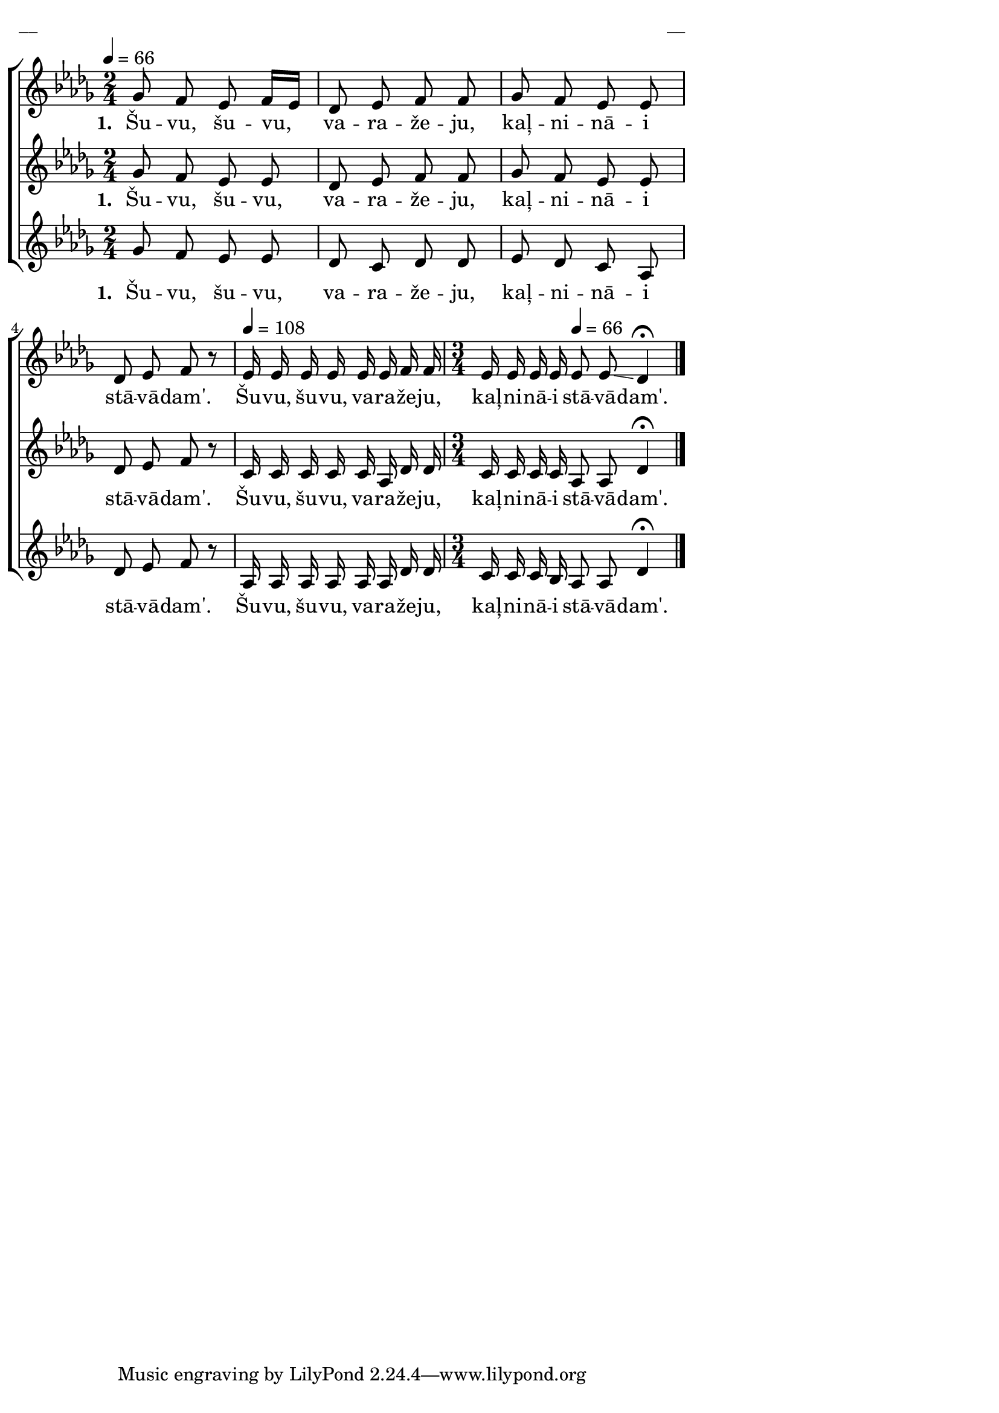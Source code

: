 \version "2.13.16"

%\header {
%    title = "Šuvu, šuvu, varažeju"
%}

\paper {
line-width = 14\cm
left-margin = 0.4\cm
between-system-padding = 0.1\cm
between-system-space = 0.1\cm
}

\layout {
indent = #0
ragged-last = ##f
}

%chordsA = \chordmode {
%\germanChords
%\set majorSevenSymbol = \markup { maj7 }
%
%}

global = {
  \key des \major
  \time 2/4
  \autoBeamOff
}

sopMusic = \relative c'' {
  \tempo 4=66
  ges8 f es f16 [es] | des8 es f f | ges f es es | des es f r |
  \tempo 4=108
  es16 es es es es es f f | \time 3/4 es es es es \tempo 4=66 es8 es \glissando des4 \fermata \bar"|."
}

sopWords = \lyricmode {
  \set stanza = "1. "
  Šu -- vu, šu -- vu, va -- ra -- že -- ju, kaļ -- ni -- nā -- i stā -- vā -- dam'.
  Šu -- vu, šu -- vu, va -- ra -- že -- ju, kaļ -- ni -- nā -- i stā -- vā -- dam'.
}

altoMusic = \relative c'' {
  ges8 f es es | des es f f | ges f es es | des es f r |
  c16 c c c c as des des | \time 3/4 c c c c as8 as des4 \fermata
}

altoWords = \lyricmode {
  \set stanza = "1. "
  Šu -- vu, šu -- vu, va -- ra -- že -- ju, kaļ -- ni -- nā -- i stā -- vā -- dam'.
  Šu -- vu, šu -- vu, va -- ra -- že -- ju, kaļ -- ni -- nā -- i stā -- vā -- dam'.
}

tenorMusic = \relative c'' {
  ges8 f es es | des c des des | es des c as | des es f r |
  as,16 as as as as as des des | \time 3/4 c c c bes as8 as des4 \fermata
}

tenorWords = \lyricmode {
  \set stanza = "1. "
  Šu -- vu, šu -- vu, va -- ra -- že -- ju, kaļ -- ni -- nā -- i stā -- vā -- dam'.
  Šu -- vu, šu -- vu, va -- ra -- že -- ju, kaļ -- ni -- nā -- i stā -- vā -- dam'.
}


fullScore = <<
%\new ChordNames { \chordsA }
\new ChoirStaff <<
    %\new Lyrics = sopranos { s1 }
    \new Staff = women <<
      \new Voice = "sopranos" {
        \oneVoice
        << \global \sopMusic >>
      }
    >>
    \new Lyrics = sopranos { s1 }
    \new Staff = women <<
      \new Voice = "altos" {
        \oneVoice
        << \global \altoMusic >>
      }
    >>
    \new Lyrics = "altos" { s1 }
    %\new Lyrics = "tenors" { s1 }
    \new Staff = men <<
      %\clef bass
      \new Voice = "tenors" {
        \oneVoice
        << \global \tenorMusic >>
      }
      %\new Voice = "basses" {
      %  \voiceTwo << \global \bassMusic >>
      %}
    >>
    \new Lyrics = "tenors" { s1 }
    %\new Lyrics = basses { s1 }    
    \context Lyrics = sopranos \lyricsto sopranos \sopWords
    \context Lyrics = altos \lyricsto altos \altoWords
    \context Lyrics = tenors \lyricsto tenors \tenorWords
    %\context Lyrics = basses \lyricsto basses \bassWords
  >>  
>>

\score {
\fullScore
\header { piece = "__" opus = "__" }
}
\markup { \with-color #(x11-color 'white) \sans \smaller "__" }
\score {
\unfoldRepeats
\fullScore
\midi {
\context { \ChoirStaff \remove "Staff_performer" }
\context { \Voice \consists "Staff_performer" }
}
}
